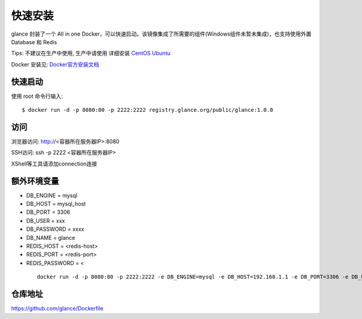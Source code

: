 快速安装
==========================

glance 封装了一个 All in one Docker，可以快速启动。该镜像集成了所需要的组件(Windows组件未暂未集成)，也支持使用外置 Database 和 Redis

Tips: 不建议在生产中使用, 生产中请使用 详细安装 `CentOS <step_by_step.html>`_ `Ubuntu <setup_by_ubuntu.html>`_


Docker 安装见: `Docker官方安装文档 <https://docs.docker.com/install/>`_


快速启动
```````````````
使用 root 命令行输入::

    $ docker run -d -p 8080:80 -p 2222:2222 registry.glance.org/public/glance:1.0.0

访问
```````````````

浏览器访问: http://<容器所在服务器IP>:8080

SSH访问: ssh -p 2222 <容器所在服务器IP>

XShell等工具请添加connection连接



额外环境变量
```````````````

- DB_ENGINE = mysql
- DB_HOST = mysql_host
- DB_PORT = 3306
- DB_USER = xxx
- DB_PASSWORD = xxxx
- DB_NAME = glance

- REDIS_HOST = <redis-host>
- REDIS_PORT = <redis-port>
- REDIS_PASSWORD = <

 ::

   docker run -d -p 8080:80 -p 2222:2222 -e DB_ENGINE=mysql -e DB_HOST=192.168.1.1 -e DB_PORT=3306 -e DB_USER=root -e DB_PASSWORD=xxx -e DB_NAME=glance  registry.glance.org/public/glance:1.0.0


仓库地址
```````````````

https://github.com/glance/Dockerfile



